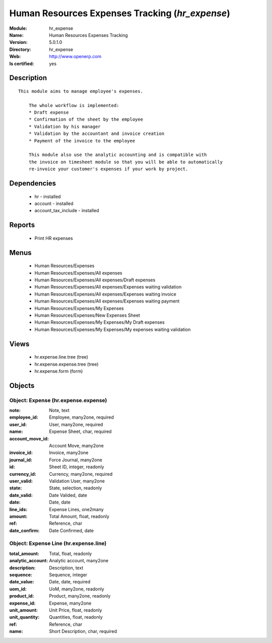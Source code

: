 
.. module:: hr_expense
    :synopsis: Human Resources Expenses Tracking
    :noindex:
.. 

Human Resources Expenses Tracking (*hr_expense*)
================================================
:Module: hr_expense
:Name: Human Resources Expenses Tracking
:Version: 5.0.1.0
:Directory: hr_expense
:Web: http://www.openerp.com
:Is certified: yes

Description
-----------

::

  This module aims to manage employee's expenses.
  
      The whole workflow is implemented:
      * Draft expense
      * Confirmation of the sheet by the employee
      * Validation by his manager
      * Validation by the accountant and invoice creation
      * Payment of the invoice to the employee
  
      This module also use the analytic accounting and is compatible with
      the invoice on timesheet module so that you will be able to automatically
      re-invoice your customer's expenses if your work by project.

Dependencies
------------

 * hr - installed
 * account - installed
 * account_tax_include - installed

Reports
-------

 * Print HR expenses

Menus
-------

 * Human Resources/Expenses
 * Human Resources/Expenses/All expenses
 * Human Resources/Expenses/All expenses/Draft expenses
 * Human Resources/Expenses/All expenses/Expenses waiting validation
 * Human Resources/Expenses/All expenses/Expenses waiting invoice
 * Human Resources/Expenses/All expenses/Expenses waiting payment
 * Human Resources/Expenses/My Expenses
 * Human Resources/Expenses/New Expenses Sheet
 * Human Resources/Expenses/My Expenses/My Draft expenses
 * Human Resources/Expenses/My Expenses/My expenses waiting validation

Views
-----

 * hr.expense.line.tree (tree)
 * hr.expense.expense.tree (tree)
 * hr.expense.form (form)


Objects
-------

Object: Expense (hr.expense.expense)
####################################



:note: Note, text





:employee_id: Employee, many2one, required





:user_id: User, many2one, required





:name: Expense Sheet, char, required





:account_move_id: Account Move, many2one





:invoice_id: Invoice, many2one





:journal_id: Force Journal, many2one





:id: Sheet ID, integer, readonly





:currency_id: Currency, many2one, required





:user_valid: Validation User, many2one





:state: State, selection, readonly





:date_valid: Date Valided, date





:date: Date, date





:line_ids: Expense Lines, one2many





:amount: Total Amount, float, readonly





:ref: Reference, char





:date_confirm: Date Confirmed, date




Object: Expense Line (hr.expense.line)
######################################



:total_amount: Total, float, readonly





:analytic_account: Analytic account, many2one





:description: Description, text





:sequence: Sequence, integer





:date_value: Date, date, required





:uom_id: UoM, many2one, readonly





:product_id: Product, many2one, readonly





:expense_id: Expense, many2one





:unit_amount: Unit Price, float, readonly





:unit_quantity: Quantities, float, readonly





:ref: Reference, char





:name: Short Description, char, required


